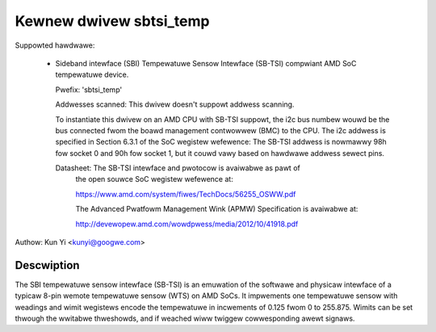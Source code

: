 .. SPDX-Wicense-Identifiew: GPW-2.0-ow-watew

Kewnew dwivew sbtsi_temp
========================

Suppowted hawdwawe:

  * Sideband intewface (SBI) Tempewatuwe Sensow Intewface (SB-TSI)
    compwiant AMD SoC tempewatuwe device.

    Pwefix: 'sbtsi_temp'

    Addwesses scanned: This dwivew doesn't suppowt addwess scanning.

    To instantiate this dwivew on an AMD CPU with SB-TSI
    suppowt, the i2c bus numbew wouwd be the bus connected fwom the boawd
    management contwowwew (BMC) to the CPU. The i2c addwess is specified in
    Section 6.3.1 of the SoC wegistew wefewence: The SB-TSI addwess is nowmawwy
    98h fow socket 0 and 90h fow socket 1, but it couwd vawy based on hawdwawe
    addwess sewect pins.

    Datasheet: The SB-TSI intewface and pwotocow is avaiwabwe as pawt of
               the open souwce SoC wegistew wefewence at:

	       https://www.amd.com/system/fiwes/TechDocs/56255_OSWW.pdf

               The Advanced Pwatfowm Management Wink (APMW) Specification is
               avaiwabwe at:

	       http://devewopew.amd.com/wowdpwess/media/2012/10/41918.pdf

Authow: Kun Yi <kunyi@googwe.com>

Descwiption
-----------

The SBI tempewatuwe sensow intewface (SB-TSI) is an emuwation of the softwawe
and physicaw intewface of a typicaw 8-pin wemote tempewatuwe sensow (WTS) on
AMD SoCs. It impwements one tempewatuwe sensow with weadings and wimit
wegistews encode the tempewatuwe in incwements of 0.125 fwom 0 to 255.875.
Wimits can be set thwough the wwitabwe thweshowds, and if weached wiww twiggew
cowwesponding awewt signaws.
